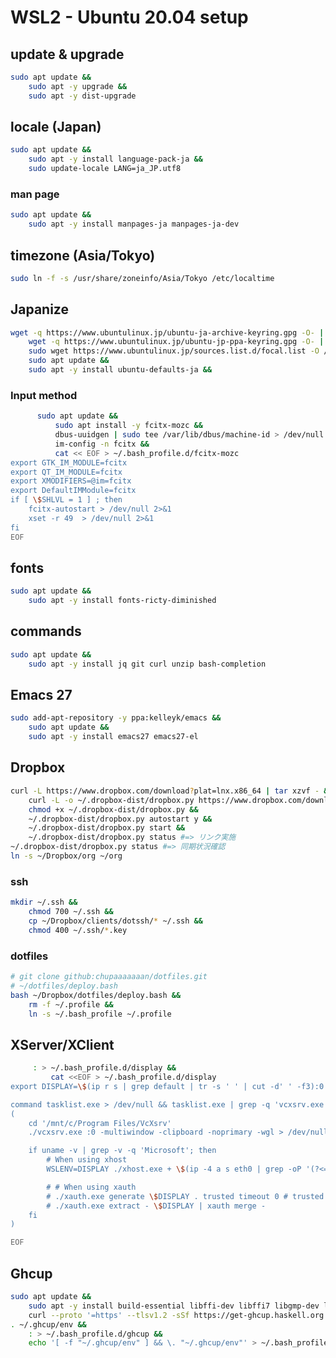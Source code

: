 * WSL2 - Ubuntu 20.04 setup

** update & upgrade
   #+begin_src sh
     sudo apt update &&
         sudo apt -y upgrade &&
         sudo apt -y dist-upgrade
   #+end_src
  
** locale (Japan)
   #+begin_src sh
     sudo apt update &&
         sudo apt -y install language-pack-ja &&
         sudo update-locale LANG=ja_JP.utf8
   #+end_src

*** man page
    #+begin_src sh
      sudo apt update &&
          sudo apt -y install manpages-ja manpages-ja-dev
    #+end_src

** timezone (Asia/Tokyo)
   #+begin_src sh
     sudo ln -f -s /usr/share/zoneinfo/Asia/Tokyo /etc/localtime
   #+end_src

** Japanize
   #+begin_src sh
     wget -q https://www.ubuntulinux.jp/ubuntu-ja-archive-keyring.gpg -O- | sudo apt-key add - &&
         wget -q https://www.ubuntulinux.jp/ubuntu-jp-ppa-keyring.gpg -O- | sudo apt-key add - &&
         sudo wget https://www.ubuntulinux.jp/sources.list.d/focal.list -O /etc/apt/sources.list.d/ubuntu-ja.list &&
         sudo apt update &&
         sudo apt -y install ubuntu-defaults-ja &&
   #+end_src

*** Input method
    #+begin_src sh
      sudo apt update &&
          sudo apt install -y fcitx-mozc &&
          dbus-uuidgen | sudo tee /var/lib/dbus/machine-id > /dev/null 2>&1 &&
          im-config -n fcitx &&
          cat << EOF > ~/.bash_profile.d/fcitx-mozc
export GTK_IM_MODULE=fcitx
export QT_IM_MODULE=fcitx
export XMODIFIERS=@im=fcitx
export DefaultIMModule=fcitx
if [ \$SHLVL = 1 ] ; then
    fcitx-autostart > /dev/null 2>&1
    xset -r 49  > /dev/null 2>&1
fi
EOF
    #+end_src

** fonts
   #+begin_src sh
     sudo apt update &&
         sudo apt -y install fonts-ricty-diminished
   #+end_src

** commands
   #+begin_src sh
     sudo apt update &&
         sudo apt -y install jq git curl unzip bash-completion
   #+end_src
   
** Emacs 27
   #+begin_src sh
     sudo add-apt-repository -y ppa:kelleyk/emacs &&
         sudo apt update &&
         sudo apt -y install emacs27 emacs27-el
   #+end_src

** Dropbox
   #+begin_src sh
     curl -L https://www.dropbox.com/download?plat=lnx.x86_64 | tar xzvf - &&
         curl -L -o ~/.dropbox-dist/dropbox.py https://www.dropbox.com/download?dl=packages/dropbox.py &&
         chmod +x ~/.dropbox-dist/dropbox.py &&
         ~/.dropbox-dist/dropbox.py autostart y &&
         ~/.dropbox-dist/dropbox.py start &&
         ~/.dropbox-dist/dropbox.py status #=> リンク実施
     ~/.dropbox-dist/dropbox.py status #=> 同期状況確認
     ln -s ~/Dropbox/org ~/org
   #+end_src

*** ssh
    #+begin_src sh
      mkdir ~/.ssh &&
          chmod 700 ~/.ssh &&
          cp ~/Dropbox/clients/dotssh/* ~/.ssh &&
          chmod 400 ~/.ssh/*.key
    #+end_src

*** dotfiles
    #+begin_src sh
      # git clone github:chupaaaaaaan/dotfiles.git
      # ~/dotfiles/deploy.bash
      bash ~/Dropbox/dotfiles/deploy.bash &&
          rm -f ~/.profile &&
          ln -s ~/.bash_profile ~/.profile
    #+end_src

** XServer/XClient
   #+begin_src sh
     : > ~/.bash_profile.d/display &&
         cat <<EOF > ~/.bash_profile.d/display
export DISPLAY=\$(ip r s | grep default | tr -s ' ' | cut -d' ' -f3):0.0

command tasklist.exe > /dev/null && tasklist.exe | grep -q 'vcxsrv.exe' || 
(
    cd '/mnt/c/Program Files/VcXsrv'
    ./vcxsrv.exe :0 -multiwindow -clipboard -noprimary -wgl > /dev/null 2>&1 &

    if uname -v | grep -v -q 'Microsoft'; then
        # When using xhost
        WSLENV=DISPLAY ./xhost.exe + \$(ip -4 a s eth0 | grep -oP '(?<=inet\s)\d+(\.\d+){3}')

        # # When using xauth
        # ./xauth.exe generate \$DISPLAY . trusted timeout 0 # trusted にしないと clipboad 連携が機能しない
        # ./xauth.exe extract - \$DISPLAY | xauth merge -
    fi
)

EOF
   #+end_src

** Ghcup
   #+begin_src sh
     sudo apt update &&
         sudo apt -y install build-essential libffi-dev libffi7 libgmp-dev libgmp10 libncurses-dev libncurses5 libtinfo5 &&
         curl --proto '=https' --tlsv1.2 -sSf https://get-ghcup.haskell.org | sh
     . ~/.ghcup/env &&
         : > ~/.bash_profile.d/ghcup &&
         echo '[ -f "~/.ghcup/env" ] && \. "~/.ghcup/env"' > ~/.bash_profile.d/ghcup
   #+end_src
